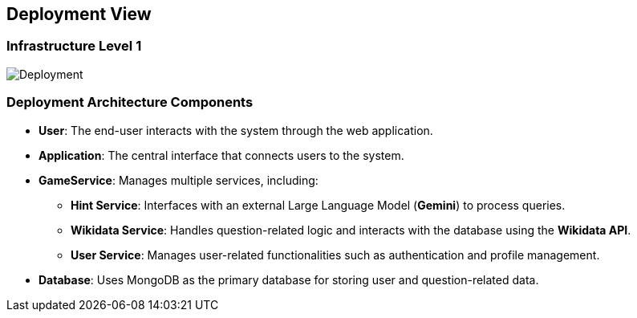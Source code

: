 ifndef::imagesdir[:imagesdir: ../images]

[[section-deployment-view]]

== Deployment View

=== Infrastructure Level 1

image::07_Deployment_v2.png["Deployment"]

=== Deployment Architecture Components

* **User**: The end-user interacts with the system through the web application.
* **Application**: The central interface that connects users to the system.
* **GameService**: Manages multiple services, including:
  ** *Hint Service*: Interfaces with an external Large Language Model (**Gemini**) to process queries.
  ** *Wikidata Service*: Handles question-related logic and interacts with the database using the **Wikidata API**.
  ** *User Service*: Manages user-related functionalities such as authentication and profile management.
* **Database**: Uses MongoDB as the primary database for storing user and question-related data.